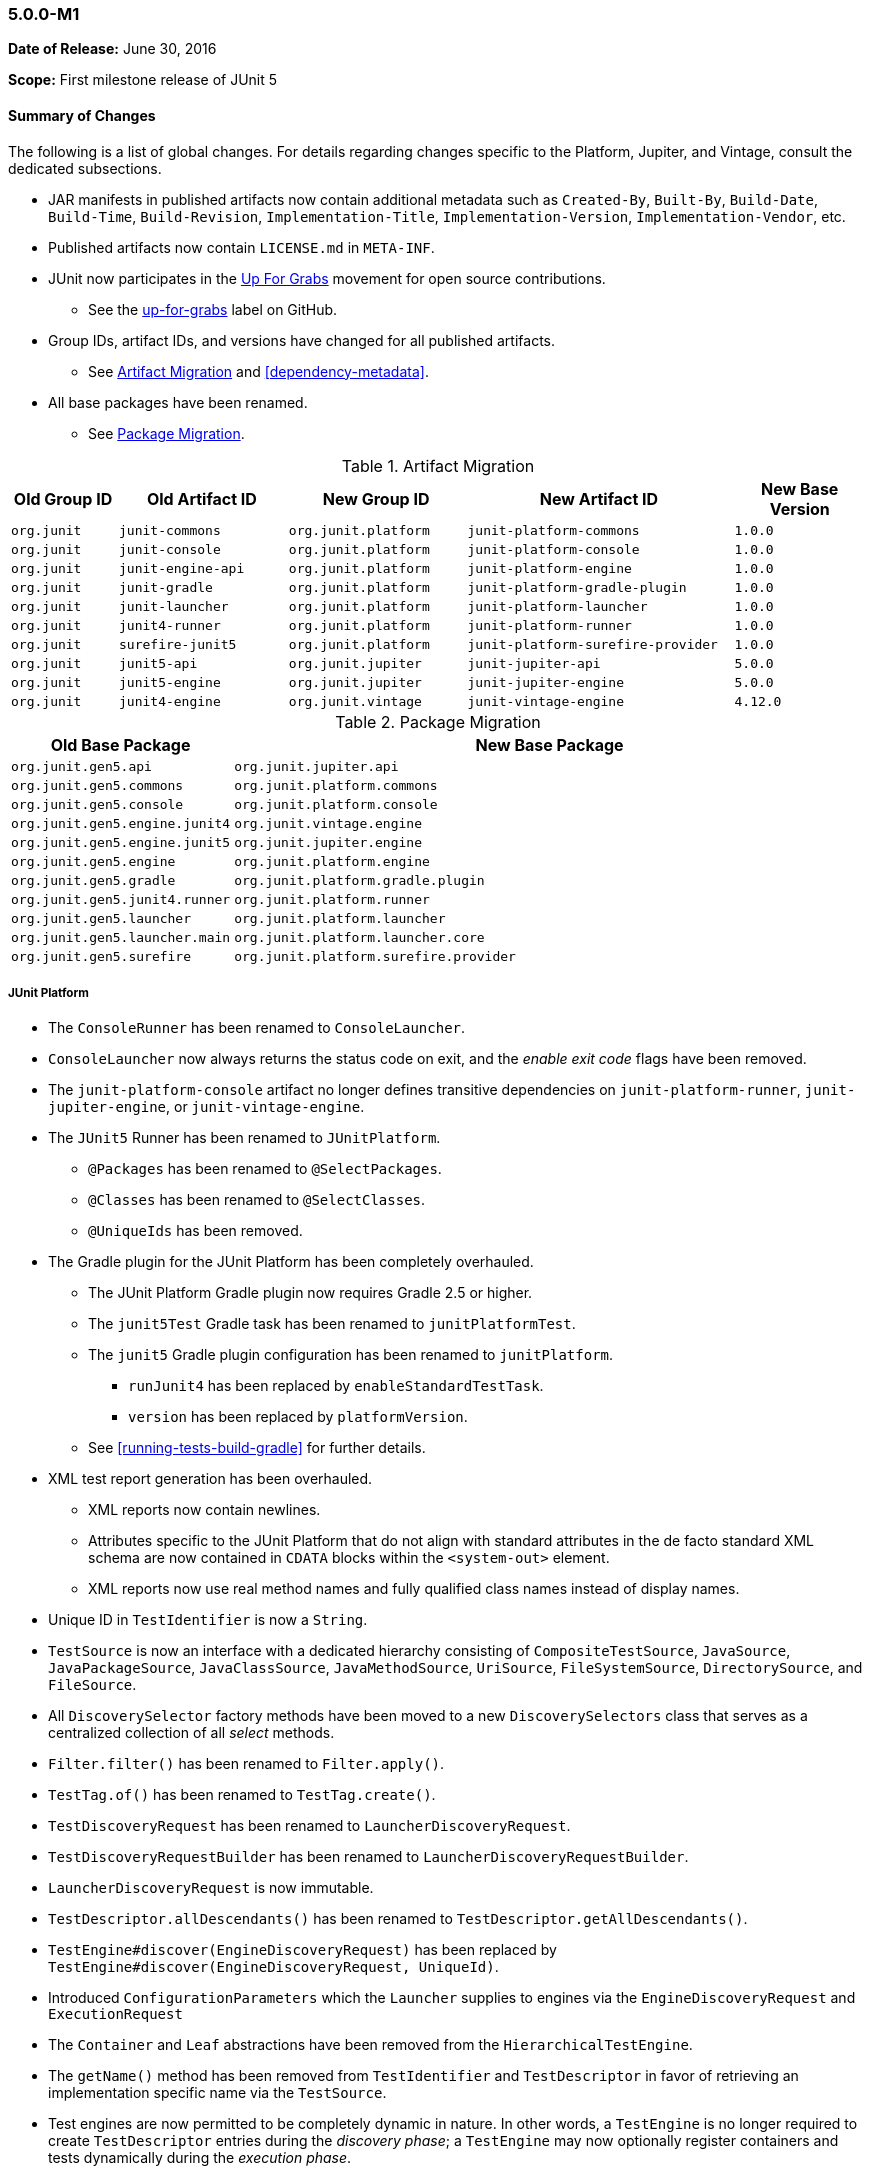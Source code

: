 [[release-notes-5.0.0-m1]]
=== 5.0.0-M1

*Date of Release:* June 30, 2016

*Scope:* First milestone release of JUnit 5

[[release-notes-5.0.0-m1-summary]]
==== Summary of Changes

The following is a list of global changes. For details regarding changes specific to the
Platform, Jupiter, and Vintage, consult the dedicated subsections.

* JAR manifests in published artifacts now contain additional metadata such as
  `Created-By`, `Built-By`, `Build-Date`, `Build-Time`, `Build-Revision`,
  `Implementation-Title`, `Implementation-Version`, `Implementation-Vendor`, etc.
* Published artifacts now contain `LICENSE.md` in `META-INF`.
* JUnit now participates in the http://up-for-grabs.net/#/tags/junit[Up For Grabs]
  movement for open source contributions.
** See the https://github.com/junit-team/junit5/labels/up-for-grabs[up-for-grabs] label
   on GitHub.
* Group IDs, artifact IDs, and versions have changed for all published artifacts.
** See <<release-notes-5.0.0-m1-migration-artifacts>> and <<dependency-metadata>>.
* All base packages have been renamed.
** See <<release-notes-5.0.0-m1-migration-packages>>.

[[release-notes-5.0.0-m1-migration-artifacts]]
.Artifact Migration
[cols="12,19,20,30,15"]
|===
| Old Group ID | Old Artifact ID    | New Group ID         | New Artifact ID                    | New Base Version

| `org.junit`  | `junit-commons`    | `org.junit.platform` | `junit-platform-commons`           | `1.0.0`
| `org.junit`  | `junit-console`    | `org.junit.platform` | `junit-platform-console`           | `1.0.0`
| `org.junit`  | `junit-engine-api` | `org.junit.platform` | `junit-platform-engine`            | `1.0.0`
| `org.junit`  | `junit-gradle`     | `org.junit.platform` | `junit-platform-gradle-plugin`     | `1.0.0`
| `org.junit`  | `junit-launcher`   | `org.junit.platform` | `junit-platform-launcher`          | `1.0.0`
| `org.junit`  | `junit4-runner`    | `org.junit.platform` | `junit-platform-runner`            | `1.0.0`
| `org.junit`  | `surefire-junit5`  | `org.junit.platform` | `junit-platform-surefire-provider` | `1.0.0`
| `org.junit`  | `junit5-api`       | `org.junit.jupiter`  | `junit-jupiter-api`                | `5.0.0`
| `org.junit`  | `junit5-engine`    | `org.junit.jupiter`  | `junit-jupiter-engine`             | `5.0.0`
| `org.junit`  | `junit4-engine`    | `org.junit.vintage`  | `junit-vintage-engine`             | `4.12.0`
|===

[[release-notes-5.0.0-m1-migration-packages]]
.Package Migration
[cols="20,80"]
|===
| Old Base Package               | New Base Package

| `org.junit.gen5.api`           | `org.junit.jupiter.api`
| `org.junit.gen5.commons`       | `org.junit.platform.commons`
| `org.junit.gen5.console`       | `org.junit.platform.console`
| `org.junit.gen5.engine.junit4` | `org.junit.vintage.engine`
| `org.junit.gen5.engine.junit5` | `org.junit.jupiter.engine`
| `org.junit.gen5.engine`        | `org.junit.platform.engine`
| `org.junit.gen5.gradle`        | `org.junit.platform.gradle.plugin`
| `org.junit.gen5.junit4.runner` | `org.junit.platform.runner`
| `org.junit.gen5.launcher`      | `org.junit.platform.launcher`
| `org.junit.gen5.launcher.main` | `org.junit.platform.launcher.core`
| `org.junit.gen5.surefire`      | `org.junit.platform.surefire.provider`
|===


[[release-notes-5.0.0-m1-junit-platform]]
===== JUnit Platform

* The `ConsoleRunner` has been renamed to `ConsoleLauncher`.
* `ConsoleLauncher` now always returns the status code on exit, and the _enable exit code_
  flags have been removed.
* The `junit-platform-console` artifact no longer defines transitive dependencies on
  `junit-platform-runner`, `junit-jupiter-engine`, or `junit-vintage-engine`.
* The `JUnit5` Runner has been renamed to `JUnitPlatform`.
** `@Packages` has been renamed to `@SelectPackages`.
** `@Classes` has been renamed to `@SelectClasses`.
** `@UniqueIds` has been removed.
* The Gradle plugin for the JUnit Platform has been completely overhauled.
** The JUnit Platform Gradle plugin now requires Gradle 2.5 or higher.
** The `junit5Test` Gradle task has been renamed to `junitPlatformTest`.
** The `junit5` Gradle plugin configuration has been renamed to `junitPlatform`.
*** `runJunit4` has been replaced by `enableStandardTestTask`.
*** `version` has been replaced by `platformVersion`.
** See <<running-tests-build-gradle>> for further details.
* XML test report generation has been overhauled.
** XML reports now contain newlines.
** Attributes specific to the JUnit Platform that do not align with standard attributes
   in the de facto standard XML schema are now contained in `CDATA` blocks within the
   `<system-out>` element.
** XML reports now use real method names and fully qualified class names instead of
   display names.
* Unique ID in `TestIdentifier` is now a `String`.
* `TestSource` is now an interface with a dedicated hierarchy consisting of
  `CompositeTestSource`, `JavaSource`, `JavaPackageSource`, `JavaClassSource`,
  `JavaMethodSource`, `UriSource`, `FileSystemSource`, `DirectorySource`, and
  `FileSource`.
* All `DiscoverySelector` factory methods have been moved to a new `DiscoverySelectors`
  class that serves as a centralized collection of all _select_ methods.
* `Filter.filter()` has been renamed to `Filter.apply()`.
* `TestTag.of()` has been renamed to `TestTag.create()`.
* `TestDiscoveryRequest` has been renamed to `LauncherDiscoveryRequest`.
* `TestDiscoveryRequestBuilder` has been renamed to `LauncherDiscoveryRequestBuilder`.
* `LauncherDiscoveryRequest` is now immutable.
* `TestDescriptor.allDescendants()` has been renamed to `TestDescriptor.getAllDescendants()`.
* `TestEngine#discover(EngineDiscoveryRequest)` has been replaced by
  `TestEngine#discover(EngineDiscoveryRequest, UniqueId)`.
* Introduced `ConfigurationParameters` which the `Launcher` supplies to engines via the
  `EngineDiscoveryRequest` and `ExecutionRequest`
* The `Container` and `Leaf` abstractions have been removed from the `HierarchicalTestEngine`.
* The `getName()` method has been removed from `TestIdentifier` and `TestDescriptor` in
  favor of retrieving an implementation specific name via the `TestSource`.
* Test engines are now permitted to be completely dynamic in nature. In other words, a
  `TestEngine` is no longer required to create `TestDescriptor` entries during the
  _discovery phase_; a `TestEngine` may now optionally register containers and tests
  dynamically during the _execution phase_.
* Include and exclude support for engines and tags has been completely revised.
** Engines and tags can no longer be _required_ but rather _included_.
** `ConsoleLauncher` now supports the following options: `t`/`include-tag`,
   `T`/`exclude-tag`, `e/include-engine`, `E/exclude-engine`.
** The Gradle plugin now supports `engines` and `tags` configuration blocks with nested
   `include` and `exclude` entries.
** `EngineFilter` now supports `includeEngines()` and `excludeEngines()` factory methods.
** The `JUnitPlatform` runner now supports `@IncludeTags`, `@ExcludeTags`,
   `@IncludeEngines`, and `@ExcludeEngines`.

[[release-notes-5.0.0-m1-junit-jupiter]]
===== JUnit Jupiter

* The `junit5` engine ID has been renamed to `junit-jupiter`.
* `JUnit5TestEngine` has been renamed to `JupiterTestEngine`.
* `Assertions` now provides the following support:
** `assertEquals()` for primitive types
** `assertEquals()` for doubles and floats with deltas
** `assertArrayEquals()`
** Expected and actual values are now supplied to the `AssertionFailedError`.
* <<writing-tests-dynamic-tests,Dynamic Tests>>: tests can now be registered dynamically
  at runtime via lambda expressions.
* `TestInfo` now provides access to tags via `getTags()`.
* `@AfterEach` methods and _after_ callbacks are now invoked if an exception is thrown by
  a `@Test` method, a `@BeforeEach` method, or a _before_ callback.
* `@AfterAll` methods and _after all_ callbacks are now guaranteed to be invoked.
* Repeatable annotations such as `@ExtendWith` and `@Tag` are now discovered in
  superclasses within a test class hierarchy as well as on interfaces.
* Extensions are now registered _top-down_ within a test class or interface hierarchy.
* Test and container execution <<extensions-conditions-deactivation,_conditions_ can now
  be deactivated>>.
* `InstancePostProcessor` has been renamed to `TestInstancePostProcessor`.
** `TestInstancePostProcessor` implementations are now properly applied within `@Nested`
   test class hierarchies.
* `MethodParameterResolver` has been renamed to `ParameterResolver`.
** The `ParameterResolver` API is now based on `java.lang.reflect.Executable` and can
   therefore be used to resolve parameters for methods _and_ constructors.
** New `ParameterContext` which is passed to the `supports()` and `resolve()` methods of
   `ParameterResolver` extensions.
** Resolution of primitive types is now supported for `ParameterResolver` extensions.
* The `ExtensionPointRegistry` and `ExtensionRegistrar` have been removed in favor of
  declarative registration via `@ExtendWith`.
* `BeforeAllExtensionPoint` has been renamed to `BeforeAllCallback`.
* `AfterAllExtensionPoint` has been renamed to `AfterAllCallback`.
* `BeforeEachExtensionPoint` has been renamed to `BeforeEachCallback`.
* `BeforeAllExtensionPoint` has been renamed to `BeforeAllCallback`.
* New `BeforeTestExecutionCallback` and `AfterTestExecutionCallback` extension APIs.
* `ExceptionHandlerExtensionPoint` has been renamed to `TestExecutionExceptionHandler`.
* Test exceptions are now supplied to extensions via the `TestExtensionContext`.
* `ExtensionContext.Store` now supports type-safe variants of many of its methods.
* `ExtensionContext.getElement()` now returns an `Optional`.
* `Namespace.of()` has been renamed to `Namespace.create()`.
* `TestInfo` and `ExtensionContext` have new `getTestClass()` and `getTestMethod()`
  methods.
* The `getName()` method has been removed from `TestInfo` and `ExtensionContext` in favor
  of retrieving a context specific name via the current test class or test method.

[[release-notes-5.0.0-m1-junit-vintage]]
===== JUnit Vintage

* The `junit4` engine ID has been renamed to `junit-vintage`.
* `JUnit4TestEngine` has been renamed to `VintageTestEngine`.
